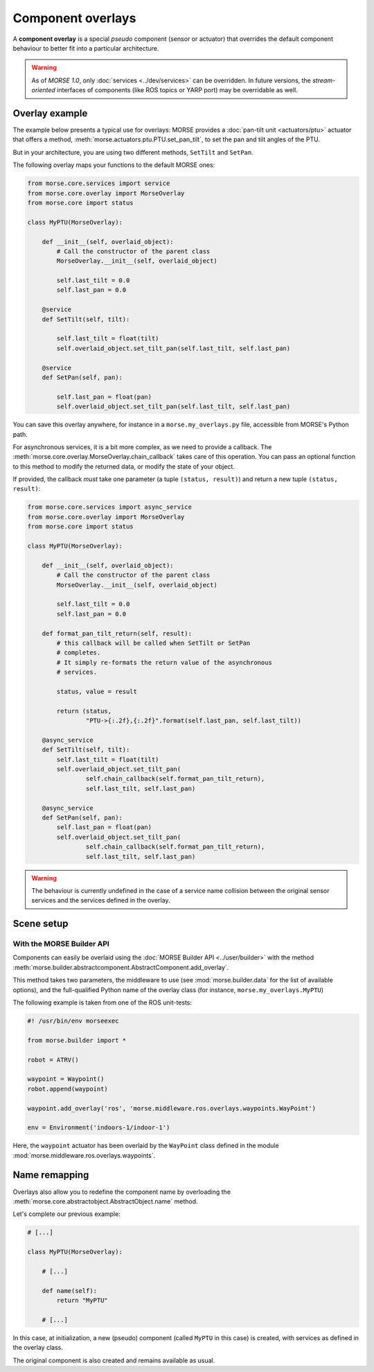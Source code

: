 Component overlays
==================

A **component overlay** is a special *pseudo* component (sensor or actuator)
that overrides the default component behaviour to better fit into a 
particular architecture.

.. warning::
  As of `MORSE 1.0`, only :doc:`services <../dev/services>` can be overridden. In future
  versions, the *stream-oriented* interfaces of components (like ROS topics
  or YARP port) may be overridable as well.

Overlay example
---------------

The example below presents a typical use for overlays: MORSE provides a
:doc:`pan-tilt unit <actuators/ptu>` actuator that offers a method,
:meth:`morse.actuators.ptu.PTU.set_pan_tilt`, to set the pan and 
tilt angles of the PTU.

But in your architecture, you are using two different methods, ``SetTilt`` and
``SetPan``.

The following overlay maps your functions to the default MORSE ones:

.. code-block:: python

    from morse.core.services import service
    from morse.core.overlay import MorseOverlay
    from morse.core import status

    class MyPTU(MorseOverlay):
        
        def __init__(self, overlaid_object):
            # Call the constructor of the parent class
            MorseOverlay.__init__(self, overlaid_object)
            
            self.last_tilt = 0.0
            self.last_pan = 0.0
        
        @service
        def SetTilt(self, tilt):
            
            self.last_tilt = float(tilt)
            self.overlaid_object.set_tilt_pan(self.last_tilt, self.last_pan)
        
        @service
        def SetPan(self, pan):
            
            self.last_pan = float(pan)
            self.overlaid_object.set_tilt_pan(self.last_tilt, self.last_pan)

You can save this overlay anywhere, for instance in a ``morse.my_overlays.py``
file, accessible from MORSE's Python path.

For asynchronous services, it is a bit more complex, as we need to provide a 
callback. The :meth:`morse.core.overlay.MorseOverlay.chain_callback` takes care
of this operation. You can pass an optional function to this method to
modify the returned data, or modify the state of your object.

If provided, the callback *must* take one parameter (a tuple ``(status,
result)``) and return a new tuple ``(status, result)``:

.. code-block:: python

    from morse.core.services import async_service
    from morse.core.overlay import MorseOverlay
    from morse.core import status

    class MyPTU(MorseOverlay):
        
        def __init__(self, overlaid_object):
            # Call the constructor of the parent class
            MorseOverlay.__init__(self, overlaid_object)
            
            self.last_tilt = 0.0
            self.last_pan = 0.0

        def format_pan_tilt_return(self, result):
            # this callback will be called when SetTilt or SetPan
            # completes.
            # It simply re-formats the return value of the asynchronous
            # services.

            status, value = result

            return (status, 
                    "PTU->{:.2f},{:.2f}".format(self.last_pan, self.last_tilt))
        
        @async_service
        def SetTilt(self, tilt):
            self.last_tilt = float(tilt)
            self.overlaid_object.set_tilt_pan(
                    self.chain_callback(self.format_pan_tilt_return),
                    self.last_tilt, self.last_pan)

        @async_service
        def SetPan(self, pan):
            self.last_pan = float(pan)
            self.overlaid_object.set_tilt_pan(
                    self.chain_callback(self.format_pan_tilt_return),
                    self.last_tilt, self.last_pan)


.. warning::
    The behaviour is currently undefined in the case of a service name collision
    between the original sensor services and the services defined in the overlay.

Scene setup
-----------

With the MORSE Builder API
++++++++++++++++++++++++++

Components can easily be overlaid using the :doc:`MORSE Builder API
<../user/builder>` with the method
:meth:`morse.builder.abstractcomponent.AbstractComponent.add_overlay`.

This method takes two parameters, the middleware to use (see
:mod:`morse.builder.data` for the list of available options), and the
full-qualified Python name of the overlay class (for instance,
``morse.my_overlays.MyPTU``)

The following example is taken from one of the ROS unit-tests:

.. code-block:: python

   #! /usr/bin/env morseexec

   from morse.builder import *

   robot = ATRV()
    
   waypoint = Waypoint()
   robot.append(waypoint)
    
   waypoint.add_overlay('ros', 'morse.middleware.ros.overlays.waypoints.WayPoint')
    
   env = Environment('indoors-1/indoor-1')


Here, the ``waypoint`` actuator has been overlaid by the ``WayPoint`` class defined
in the module :mod:`morse.middleware.ros.overlays.waypoints`.

Name remapping
--------------

Overlays also allow you to redefine the component name by overloading the 
:meth:`morse.core.abstractobject.AbstractObject.name` method.

Let's complete our previous example:

.. code-block:: python

    # [...]

    class MyPTU(MorseOverlay):
        
        # [...]
        
        def name(self):
            return "MyPTU"
        
        # [...]

In this case, at initialization, a new (pseudo) component (called ``MyPTU`` in 
this case) is created, with services as defined in the overlay class.

The original component is also created and remains available as usual.

